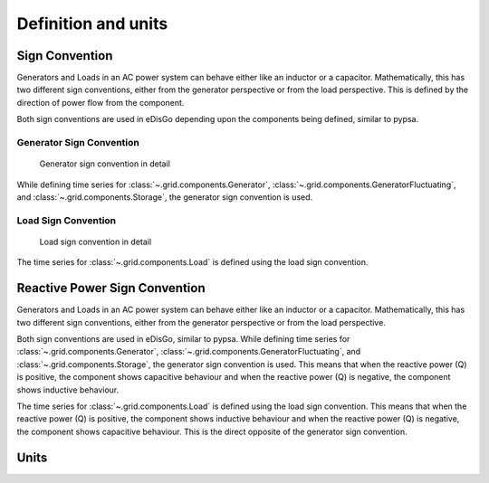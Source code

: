 Definition and units
====================

Sign Convention
---------------

Generators and Loads in an AC power system can behave either like an inductor or a capacitor. Mathematically,
this has two different sign conventions, either from the generator perspective or from the load perspective.
This is defined by the direction of power flow from the component.

Both sign conventions are used in eDisGo depending upon the components being defined, similar to pypsa.

Generator Sign Convention
^^^^^^^^^^^^^^^^^^^^^^^^^
.. _generator_sign_convention_label:
.. figure:: images/cosphi-sign-convention_generation.png

    Generator sign convention in detail

While defining time series for :class:`~.grid.components.Generator`, :class:`~.grid.components.GeneratorFluctuating`,
and :class:`~.grid.components.Storage`, the generator sign convention is used.


Load Sign Convention
^^^^^^^^^^^^^^^^^^^^
.. _load_sign_convention_label:
.. figure:: images/cosphi-sign-convention_load.png

    Load sign convention in detail

The time series for :class:`~.grid.components.Load` is defined using the load sign convention.


Reactive Power Sign Convention
------------------------------

Generators and Loads in an AC power system can behave either like an inductor or a capacitor. Mathematically,
this has two different sign conventions, either from the generator perspective or from the load perspective.

Both sign conventions are used in eDisGo, similar to pypsa. While defining time series for
:class:`~.grid.components.Generator`, :class:`~.grid.components.GeneratorFluctuating`, and
:class:`~.grid.components.Storage`, the generator sign convention is used. This means that when
the reactive power (Q) is positive, the component shows capacitive behaviour and when the reactive power (Q) is
negative, the component shows inductive behaviour.

The time series for :class:`~.grid.components.Load` is defined using the load sign convention. This means
that when the reactive power (Q) is positive, the component shows inductive behaviour and when the
reactive power (Q) is negative, the component shows capacitive behaviour. This is the direct opposite of the
generator sign convention.


Units
-----
.. csv-table:: List of variables and units
   :file: units_table.csv
   :delim: ;
   :header-rows: 1
   :widths: 5, 1, 1, 5
   :stub-columns: 0
